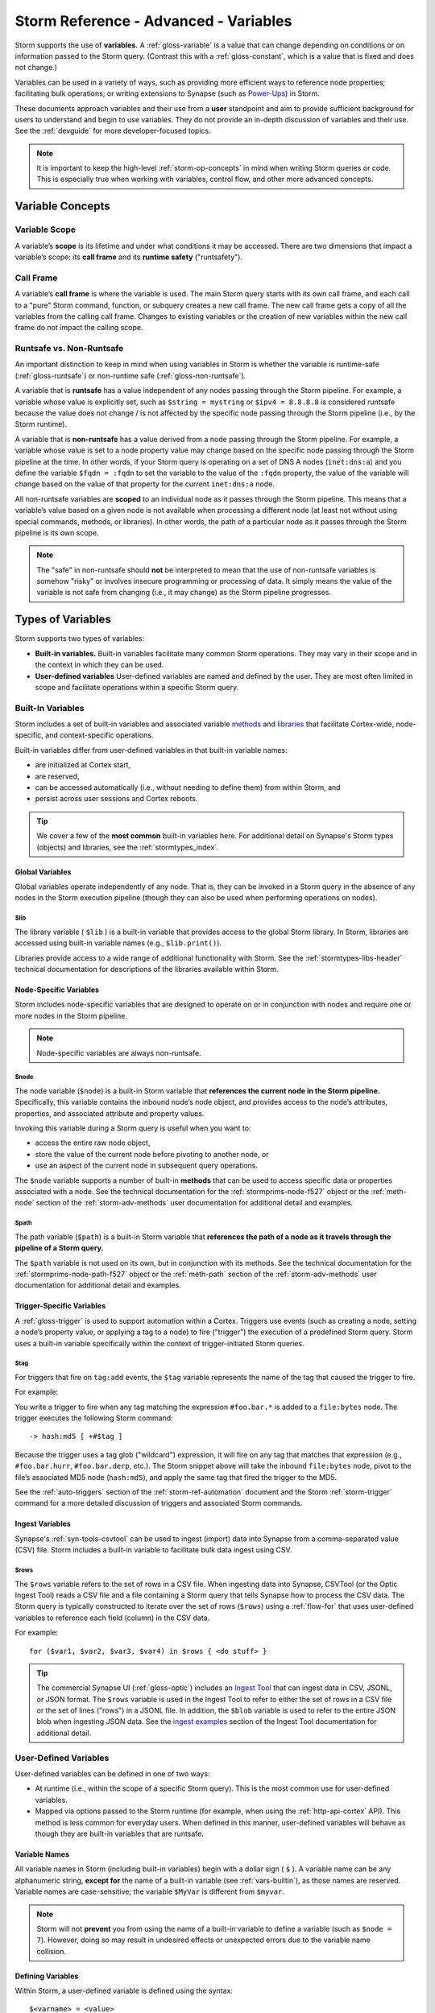 .. highlight:: none


.. _storm-adv-vars:

Storm Reference - Advanced - Variables
======================================

Storm supports the use of **variables.** A :ref:`gloss-variable` is a value that can change depending
on conditions or on information passed to the Storm query. (Contrast this with a :ref:`gloss-constant`,
which is a value that is fixed and does not change.)

Variables can be used in a variety of ways, such as providing more efficient ways to reference node properties;
facilitating bulk operations; or writing extensions to Synapse (such as `Power-Ups`_) in Storm.

These documents approach variables and their use from a **user** standpoint and aim to provide sufficient
background for users to understand and begin to use variables. They do not provide an in-depth discussion
of variables and their use. See the :ref:`devguide` for more developer-focused topics.

.. NOTE::
  
  It is important to keep the high-level :ref:`storm-op-concepts` in mind when writing Storm queries
  or code. This is especially true when working with variables, control flow, and other more advanced
  concepts.


.. _var-concepts:

Variable Concepts
-----------------

.. _var-scope:

Variable Scope
++++++++++++++

A variable’s **scope** is its lifetime and under what conditions it may be accessed. There are two
dimensions that impact a variable’s scope: its **call frame** and its **runtime safety** ("runtsafety").

.. _var-call-frame:

Call Frame
++++++++++

A variable’s **call frame** is where the variable is used. The main Storm query starts with its own call
frame, and each call to a "pure" Storm command, function, or subquery creates a new call frame. The new
call frame gets a copy of all the variables from the calling call frame. Changes to existing variables or
the creation of new variables within the new call frame do not impact the calling scope.

Runtsafe vs. Non-Runtsafe
+++++++++++++++++++++++++

An important distinction to keep in mind when using variables in Storm is whether the variable is runtime-safe
(:ref:`gloss-runtsafe`) or non-runtime safe (:ref:`gloss-non-runtsafe`).

A variable that is **runtsafe** has a value independent of any nodes passing through the Storm pipeline. For
example, a variable whose value is explicitly set, such as ``$string = mystring`` or ``$ipv4 = 8.8.8.8``  is
considered runtsafe because the value does not change / is not affected by the specific node passing through
the Storm pipeline (i.e., by the Storm runtime).

A variable that is **non-runtsafe** has a value derived from a node passing through the Storm pipeline. For
example, a variable whose value is set to a node property value may change based on the specific node passing
through the Storm pipeline at the time. In other words, if your Storm query is operating on a set of DNS A nodes
(``inet:dns:a``) and you define the variable ``$fqdn = :fqdn`` to set the variable to the value of the ``:fqdn``
property, the value of the variable will change based on the value of that property for the current
``inet:dns:a`` node.

All non-runtsafe variables are **scoped** to an individual node as it passes through the Storm pipeline. This
means that a variable’s value based on a given node is not available when processing a different node (at least
not without using special commands, methods, or libraries). In other words, the path of a particular node as
it passes through the Storm pipeline is its own scope.

.. NOTE::
  
  The "safe" in non-runtsafe should **not** be interpreted to mean that the use of non-runtsafe variables is
  somehow "risky" or involves insecure programming or processing of data. It simply means the value of the
  variable is not safe from changing (i.e., it may change) as the Storm pipeline progresses.

.. _var-types:

Types of Variables
------------------

Storm supports two types of variables:

- **Built-in variables.** Built-in variables facilitate many common Storm operations. They may vary in their
  scope and in the context in which they can be used.
- **User-defined variables** User-defined variables are named and defined by the user. They are most often
  limited in scope and facilitate operations within a specific Storm query.

.. _vars-builtin:

Built-In Variables
++++++++++++++++++

Storm includes a set of built-in variables and associated variable `methods`_ and `libraries`_ that
facilitate Cortex-wide, node-specific, and context-specific operations.

Built-in variables differ from user-defined variables in that built-in variable names:

- are initialized at Cortex start,
- are reserved,
- can be accessed automatically (i.e., without needing to define them) from within Storm, and
- persist across user sessions and Cortex reboots.

.. TIP::
  
  We cover a few of the **most common** built-in variables here. For additional detail on Synapse's
  Storm types (objects) and libraries, see the :ref:`stormtypes_index`.


.. _vars-global:

Global Variables
~~~~~~~~~~~~~~~~

Global variables operate independently of any node. That is, they can be invoked in a Storm query in the
absence of any nodes in the Storm execution pipeline (though they can also be used when performing
operations on nodes).

.. _vars-global-lib:

$lib
####

The library variable ( ``$lib`` ) is a built-in variable that provides access to the global Storm library.
In Storm, libraries are accessed using built-in variable names (e.g., ``$lib.print()``).

Libraries provide access to a wide range of additional functionality with Storm. See the
:ref:`stormtypes-libs-header` technical documentation for descriptions of the libraries available
within Storm.

.. _vars-node:

Node-Specific Variables
~~~~~~~~~~~~~~~~~~~~~~~

Storm includes node-specific variables that are designed to operate on or in conjunction with nodes and
require one or more nodes in the Storm pipeline.

.. NOTE::

  Node-specific variables are always non-runtsafe.

.. _vars-node-node:

$node
#####

The node variable (``$node``) is a built-in Storm variable that **references the current node in the Storm
pipeline.** Specifically, this variable contains the inbound node’s node object, and provides access to the
node’s attributes, properties, and associated attribute and property values.

Invoking this variable during a Storm query is useful when you want to:

- access the entire raw node object,
- store the value of the current node before pivoting to another node, or
- use an aspect of the current node in subsequent query operations.

The ``$node`` variable supports a number of built-in **methods** that can be used to access specific data
or properties associated with a node. See the technical documentation for the :ref:`stormprims-node-f527`
object or the :ref:`meth-node` section of the :ref:`storm-adv-methods` user documentation for additional
detail and examples.

.. _vars-node-path:

$path
#####

The path variable (``$path``) is a built-in Storm variable that **references the path of a node as it travels
through the pipeline of a Storm query.**

The ``$path`` variable is not used on its own, but in conjunction with its methods. See the technical
documentation for the :ref:`stormprims-node-path-f527` object or the :ref:`meth-path` section of the
:ref:`storm-adv-methods` user documentation for additional detail and examples.

.. _vars-trigger:

Trigger-Specific Variables
~~~~~~~~~~~~~~~~~~~~~~~~~~

A :ref:`gloss-trigger` is used to support automation within a Cortex. Triggers use events (such as creating a
node, setting a node’s property value, or applying a tag to a node) to fire ("trigger") the execution of a
predefined Storm query. Storm uses a built-in variable specifically within the context of trigger-initiated
Storm queries.

.. _vars-trigger-tag:

$tag
####

For triggers that fire on ``tag:add`` events, the ``$tag`` variable represents the name of the tag that
caused the trigger to fire.

For example:

You write a trigger to fire when any tag matching the expression ``#foo.bar.*`` is added to a ``file:bytes``
node. The trigger executes the following Storm command:

::

  -> hash:md5 [ +#$tag ]

Because the trigger uses a tag glob ("wildcard") expression, it will fire on any tag that matches that expression
(e.g., ``#foo.bar.hurr``, ``#foo.bar.derp``, etc.). The Storm snippet above will take the inbound ``file:bytes``
node, pivot to the file’s associated MD5 node (``hash:md5``), and apply the same tag that fired the trigger to 
the MD5.

See the :ref:`auto-triggers` section of the :ref:`storm-ref-automation` document and the Storm :ref:`storm-trigger`
command for a more detailed discussion of triggers and associated Storm commands.

.. _vars-ingest:

Ingest Variables
~~~~~~~~~~~~~~~~

Synapse's :ref:`syn-tools-csvtool` can be used to ingest (import) data into Synapse from a comma-separated
value (CSV) file. Storm includes a built-in variable to facilitate bulk data ingest using CSV.

.. _vars-ingest-rows:

$rows
#####

The ``$rows`` variable refers to the set of rows in a CSV file. When ingesting data into Synapse, CSVTool
(or the Optic Ingest Tool) reads a CSV file and a file containing a Storm query that tells Synapse how to
process the CSV data. The Storm query is typically constructed to iterate over the set of rows (``$rows``)
using a :ref:`flow-for` that uses user-defined variables to reference each field (column) in the CSV data.

For example:

::

  for ($var1, $var2, $var3, $var4) in $rows { <do stuff> }


.. TIP::
  
  The commercial Synapse UI (:ref:`gloss-optic`) includes an `Ingest Tool`_ that can ingest data in CSV, 
  JSONL, or JSON format. The ``$rows`` variable is used in the Ingest Tool to refer to either the set
  of rows in a CSV file or the set of lines ("rows") in a JSONL file. In addition, the ``$blob`` variable
  is used to refer to the entire JSON blob when ingesting JSON data. See the `ingest examples`_ section
  of the Ingest Tool documentation for additional detail.

.. _vars-user:

User-Defined Variables
++++++++++++++++++++++

User-defined variables can be defined in one of two ways:

- At runtime (i.e., within the scope of a specific Storm query). This is the most common use for user-defined
  variables.
- Mapped via options passed to the Storm runtime (for example, when using the :ref:`http-api-cortex` API). This
  method is less common for everyday users. When defined in this manner, user-defined variables will behave as
  though they are built-in variables that are runtsafe.

.. _vars-names:

Variable Names
~~~~~~~~~~~~~~

All variable names in Storm (including built-in variables) begin with a dollar sign ( ``$`` ). A variable name
can be any alphanumeric string, **except for** the name of a built-in variable (see :ref:`vars-builtin`), as
those names are reserved. Variable names are case-sensitive; the variable ``$MyVar`` is different from ``$myvar``.

.. NOTE::

  Storm will not **prevent** you from using the name of a built-in variable to define a variable (such as
  ``$node = 7``). However, doing so may result in undesired effects or unexpected errors due to the variable
  name collision.

.. _vars-define:

Defining Variables
~~~~~~~~~~~~~~~~~~

Within Storm, a user-defined variable is defined using the syntax:

::

  $<varname> = <value>

The variable name must be specified first, followed by the equals sign and the value of the variable itself.

``<value>`` can be:

- an explicit value (literal),
- a node property (secondary or universal),
- a built-in variable or method (e.g., can allow you to access a node's primary property, form name, or other
  elements),
- a tag (allows you to access timestamps associated with a tag),
- a library function,
- an expression, or
- an embedded Storm query.

Examples
~~~~~~~~

The examples below use the ``$lib.print()`` library function to display the **value** of the user-defined
variable being set. (This is done for illustrative purposes only; ``$lib.print()`` is not required in order
to use variables or methods.)

In some instances we include a second example to illustrate how a particular kind of variable assignment
might be used in a real-world scenario. While we have attempted to use relatively simple examples for clarity,
some examples may leverage additional Storm features such as `subqueries`_, `subquery filters`_, or 
`control flow`_ elements such as for loops or switch statements.

.. TIP::
  
  Keep Storm's operation chaining, pipeline, and node consumption aspects in mind when reviewing the
  following examples. When using ``$lib.print()`` to display the value of a variable, the queries
  below will:
  
  - Lift the specified node(s).
  - Assign the variable. Note that assigning a variable has no impact on the nodes themselves.
  - Print the variable's value using ``$lib.print()``.
  - Return any nodes still in the pipeline. Because variable assignment doesn't impact the node(s) or
    transform the working set, the nodes remain in the pipeline and are returned (displayed) at the CLI.
  
  The effect of this process is that for each node in the Storm query pipeline, the output of ``$lib.print()``
  is displayed, followed by the relevant node.
  
  In some examples the Storm :ref:`storm-spin` command is used to suppress display of the node itself.
  We do this for cases where displaying the node detracts from illustrating the value of the variable.


**Explicit values / literals**

You can assign an explicit, unchanging value to a variable.

- Assign the value 5 to the variable ``$threshold``:

::

    storm> $threshold=5 $lib.print($threshold)
    5

    

*Example:*

- Tag ``file:bytes`` nodes that have a number of AV signature hits higher than a given threshold for review:

::

    storm> $threshold=5 file:bytes +{ -> it:av:filehit } >= $threshold [ +#review ]
    file:bytes=sha256:00007694135237ec8dc5234007043814608f239befdfc8a61b992e4d09e0cf3f
            :sha256 = 00007694135237ec8dc5234007043814608f239befdfc8a61b992e4d09e0cf3f
            .created = 2023/10/05 21:47:17.485
            #review


.. TIP::
  
  The example above uses a subquery filter (:ref:`filter-subquery`) to pivot to the ``it:av:filehit`` nodes
  associated with the ``file:bytes`` node, and compares the number of AV hits to the value of the ``$threshold``
  variable.


**Node properties**

You can assign the value of a particular node property (secondary or universal) to a variable.

- **Secondary property:** Assign the ``:user`` property from an Internet-based account (``inet:web:acct``) to
  the variable ``$user``:

::

    storm> inet:web:acct=(twitter.com,hacks4cats) $user=:user $lib.print($user)
    hacks4cats
    inet:web:acct=twitter.com/hacks4cats
            :email = ron@protonmail.com
            :site = twitter.com
            :user = hacks4cats
            .created = 2023/10/05 21:47:17.580



- **Universal property:** Assign the ``.seen`` universal property from a DNS A node to the variable ``$time``:

::

    storm> inet:dns:a=(woot.com,1.2.3.4) $time=.seen $lib.print($time)
    (1543289294000, 1565893967000)
    inet:dns:a=('woot.com', '1.2.3.4')
            :fqdn = woot.com
            :ipv4 = 1.2.3.4
            .created = 2023/10/05 21:47:17.614
            .seen = ('2018/11/27 03:28:14.000', '2019/08/15 18:32:47.000')


.. NOTE::
  
  In the output above, the variable value is displayed as a pair of epoch milliseconds, which is how Synapse
  stores date/time values.


*Example:*
  
- Given a DNS A record observed within a specific time period, find other DNS A records that pointed to the
  same IP address in the same time window:

::

    storm> inet:dns:a=(woot.com,1.2.3.4) $time=.seen -> inet:ipv4 -> inet:dns:a +.seen@=$time
    inet:dns:a=('woot.com', '1.2.3.4')
            :fqdn = woot.com
            :ipv4 = 1.2.3.4
            .created = 2023/10/05 21:47:17.614
            .seen = ('2018/11/27 03:28:14.000', '2019/08/15 18:32:47.000')
    inet:dns:a=('hurr.net', '1.2.3.4')
            :fqdn = hurr.net
            :ipv4 = 1.2.3.4
            .created = 2023/10/05 21:47:17.644
            .seen = ('2018/12/09 06:02:53.000', '2019/01/03 11:27:01.000')


.. TIP::
  
  An interval (such as a ``.seen`` property) consists of a **pair** of date/time values. In the example
  above, the value of the variable ``$time`` is the combined pair (min / max) of times.
  
  To access the "first seen" (minimum) or "last seen" (maximum) time values separately, use a pair of
  variables in the assignment:
  
  ``($min, $max) = .seen``


**Built-in variables and methods**

:ref:`vars-builtin` (including :ref:`vars-node`) allow you to reference common Synapse objects and their
associated components. For many common user-facing tasks, the ``$node`` variable and its methods are the
most useful.

- **Node object:** Assign an entire FQDN node to the variable ``$fqdn`` using the ``$node`` built-in
  variable:

::

    storm> inet:fqdn=mail.mydomain.com $fqdn=$node $lib.print($fqdn)
    Node{(('inet:fqdn', 'mail.mydomain.com'), {'iden': '6511121afd61bf42cb4d14aed4f61daf62ebfc76042dba12d95a6506dd8b6cc4', 'tags': {}, 'props': {'.created': 1696542437674, 'host': 'mail', 'domain': 'mydomain.com', 'issuffix': 0, 'iszone': 0, 'zone': 'mydomain.com'}, 'tagprops': defaultdict(<class 'dict'>, {}), 'nodedata': {}})}
    inet:fqdn=mail.mydomain.com
            :domain = mydomain.com
            :host = mail
            :issuffix = false
            :iszone = false
            :zone = mydomain.com
            .created = 2023/10/05 21:47:17.674


.. NOTE::
  
  When you use the built-in variable ``$node`` to assign a value to a variable, the value is set to the
  **entire node object** (refer to the output above). For common user-facing tasks, it is less likely that
  users will need "the entire node"; more often, they need to refer to a **component** of the node, such as
  its primary property value, form name, or associated tags.
  
  For some use cases, Synapse and Storm can "understand" which component of the node you want when
  referring to the full ``$node`` object. However, you can always be explicit by using the appropriate
  **method** to access the component you want (such as ``$node.value()`` or ``$node.form()``).
  
  See the technical documentation for the :ref:`stormprims-node-f527` object or the :ref:`meth-node`
  section of the :ref:`storm-adv-methods` user documentation for additional detail and examples when using
  methods associated with the ``$node`` built-in variable.

- **Node method:** Assign the **primary property value** of a domain node to the variable ``$fqdn`` using
  the ``$node.value()`` method:

::

    storm> inet:fqdn=mail.mydomain.com $fqdn=$node.value() $lib.print($fqdn)
    mail.mydomain.com
    inet:fqdn=mail.mydomain.com
            :domain = mydomain.com
            :host = mail
            :issuffix = false
            :iszone = false
            :zone = mydomain.com
            .created = 2023/10/05 21:47:17.674

    

- Find the DNS A records associated with a given domain where the PTR record for the IP matches the FQDN:

::

    storm> inet:fqdn=mail.mydomain.com $fqdn=$node.value() -> inet:dns:a +{ -> inet:ipv4 +:dns:rev=$fqdn }
    inet:dns:a=('mail.mydomain.com', '25.25.25.25')
            :fqdn = mail.mydomain.com
            :ipv4 = 25.25.25.25
            .created = 2023/10/05 21:47:17.704


.. TIP::
  
  The example above uses a subquery filter (see :ref:`filter-subquery`) to pivot from the DNS A records
  to associated IPv4 nodes (``inet:ipv4``) and checks whether the ``:dns:rev`` property matches the FQDN
  in the variable ``$fqdn``.


**Tags**

Recall that tags are both **nodes** (``syn:tag=my.tag``) and **labels** that can be applied to other nodes
(``#my.tag``). Tags can also have optional timestamps (a time interval) associated with them.

There are various ways to assign tags as variables, depending on what part of the tag you want to access.
Many of these use cases are covered above so are briefly illustrated here.

- **Tag value:** Assign an explicit tag value (literal) to the variable ``$mytag``:

::

    storm> $mytag=cno.infra.dns.sinkhole


- **Tag on a node:** Given a ``hash:md5`` node, assign any malware tags (tags matching the glob pattern
  ``cno.mal.*``) to the variable ``$mytags`` using the ``$node.tags()`` method:

::

    storm> hash:md5=d41d8cd98f00b204e9800998ecf8427e $mytags=$node.tags(cno.mal.*) $lib.print($mytags)
    ['cno.mal.bar', 'cno.mal.foo']
    hash:md5=d41d8cd98f00b204e9800998ecf8427e
            .created = 2023/10/05 21:47:17.758
            #cno.mal.bar
            #cno.mal.foo
            #cno.threat.baz


.. TIP::
  
  In the example above, the value of the variable ``$mytags`` is the **set** of two tags, ``cno.mal.foo``
  and ``cno.mal.bar``, because the MD5 hash node has two tags that match the pattern ``cno.mal.*``.
  
  To assign the set of any / all tags on a node to a variable, simply use ``$mytags=$node.tags()``.
  
  **Note** that you can also use ``$node.tags()`` directly (this method **always** refers to the full set
  of tags on the current node) without explicitly assigning a separate variable.)
  
  Where the value of a variable is a **set**, a :ref:`flow-for` is often used to "do something" based on each
  value in the set.

*Example*

- Given an MD5 hash, copy any ``cno.mal.*`` tags from the hash to the associated file (``file:bytes`` node):

::

    storm> hash:md5=d41d8cd98f00b204e9800998ecf8427e $mytags=$node.tags(cno.mal.*) for $tag in $mytags { -> file:bytes [ +#$tag ] }
    file:bytes=sha256:e3b0c44298fc1c149afbf4c8996fb92427ae41e4649b934ca495991b7852b855
            :md5 = d41d8cd98f00b204e9800998ecf8427e
            :sha1 = da39a3ee5e6b4b0d3255bfef95601890afd80709
            :sha256 = e3b0c44298fc1c149afbf4c8996fb92427ae41e4649b934ca495991b7852b855
            :size = 0
            .created = 2023/10/05 21:47:17.785
            #cno.mal.bar
    file:bytes=sha256:e3b0c44298fc1c149afbf4c8996fb92427ae41e4649b934ca495991b7852b855
            :md5 = d41d8cd98f00b204e9800998ecf8427e
            :sha1 = da39a3ee5e6b4b0d3255bfef95601890afd80709
            :sha256 = e3b0c44298fc1c149afbf4c8996fb92427ae41e4649b934ca495991b7852b855
            :size = 0
            .created = 2023/10/05 21:47:17.785
            #cno.mal.bar
            #cno.mal.foo


The output above includes two "copies" of the ``file:bytes`` node because the node is output twice - once
for each iteration of the for loop. The first iteration copies / applies the ``cno.mal.foo`` tag; the
second iteration applies the ``cno.mal.bar`` tag. For a detailed explanation of this behavior, see
:ref:`storm-adv-example`.

.. TIP::
  
  The above example explicitly creates and assigns the variable ``$mytags`` and then uses that variable in a
  :ref:`flow-for`. In this case you can shorten the syntax by skipping the explicit variable assignment and
  using the ``$node.tags()`` method directly:
  
  ::
    
    hash:md5=d41d8cd98f00b204e9800998ecf8427e for $tag in $node.tags(cno.mal.*) { -> file:bytes [ +#$tag ] }
  

- **Tag timestamps:** Assign the times associated with Threat Group 20’s control of a malicious domain to the variable
  ``$time``:

::

    storm> inet:fqdn=evildomain.com $time=#cno.threat.t20.own $lib.print($time)
    (1567900800000, 1631059200000)
    inet:fqdn=evildomain.com
            :domain = com
            :host = evildomain
            :issuffix = false
            :iszone = true
            :zone = evildomain.com
            .created = 2023/10/05 21:47:17.811
            #cno.threat.t20.own = (2019/09/08 00:00:00.000, 2021/09/08 00:00:00.000)


*Example*

- Find DNS A records for any subdomain associated with a Threat Group 20 FQDN (zone) during the time they
  controlled the domain:

::

    storm> inet:fqdn#cno.threat.t20.own $time=#cno.threat.t20.own -> inet:fqdn:zone -> inet:dns:a +.seen@=$time
    inet:dns:a=('www.evildomain.com', '1.2.3.4')
            :fqdn = www.evildomain.com
            :ipv4 = 1.2.3.4
            .created = 2023/10/05 21:47:17.838
            .seen = ('2020/07/12 00:00:00.000', '2020/12/13 00:00:00.000')
    inet:dns:a=('smtp.evildomain.com', '5.6.7.8')
            :fqdn = smtp.evildomain.com
            :ipv4 = 5.6.7.8
            .created = 2023/10/05 21:47:17.842
            .seen = ('2020/04/04 00:00:00.000', '2020/08/02 00:00:00.000')



**Library Functions**

Storm types (Storm objects) and Storm libraries allow you to inspect, edit, and otherwise work with data in
Synapse in various ways. You can assign a value to a variable based on the output of a method or library.

A full discussion of this topic is outside of the scope of this user guide. See :ref:`stormtypes_index` for
additional details.


- Assign the current time to the variable ``$now`` using ``$lib.time.now()``:

::

    storm> $now=$lib.time.now() $lib.print($now)
    1696542437872


- Convert an epoch milliseconds integer into a human-readable date/time string using ``$lib.str.format()``:

::

    storm> $now=$lib.time.now() $time=$lib.time.format($now, '%Y/%m/%d %H:%M:%S') $lib.print($time)
    2023/10/05 21:47:17


**Expressions**

You can assign a value to a variable based on the computed value of an expression:

- Use an expression to increment the variable ``$x``:

::

    storm> $x=5 $x=($x + 1) $lib.print($x)
    6



**Embedded Storm query**

You can assign a value to a variable based on the output of a Storm query. To denote the Storm query to be
evaluated, enclose the query in curly braces (``{ <storm query> }``).

- Assign an ``ou:org`` node's guid value to the variable ``$org`` by lifting the associated org node using its
  ``:name`` property:

::

    storm> $org={ ou:org:name=vertex } $lib.print($org)
    4b6c6558d8f6d8c6bf7f0a4e3bf4a4a8



.. _Power-Ups: https://synapse.docs.vertex.link/en/latest/synapse/glossary.html#power-up

.. _more detail: https://synapse.docs.vertex.link/en/latest/synapse/userguides/storm_ref_intro.html#storm-operating-concepts

.. _methods: https://synapse.docs.vertex.link/en/latest/synapse/userguides/storm_adv_methods.html

.. _libraries: https://synapse.docs.vertex.link/en/latest/synapse/autodocs/stormtypes_libs.html

.. _subqueries: https://synapse.docs.vertex.link/en/latest/synapse/userguides/storm_ref_subquery.html

.. _subquery filters: https://synapse.docs.vertex.link/en/latest/synapse/userguides/storm_ref_filter.html#subquery-filters

.. _control flow: https://synapse.docs.vertex.link/en/latest/synapse/userguides/storm_adv_control.html

.. _Ingest Tool: https://synapse.docs.vertex.link/projects/optic/en/latest/user_interface/userguides/ingest_tool.html

.. _ingest examples: https://synapse.docs.vertex.link/projects/optic/en/latest/user_interface/userguides/ingest_tool.html#ingest-examples
